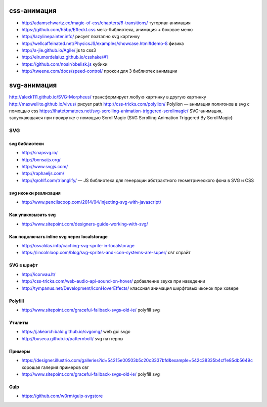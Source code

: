 css-анимация
------------

+ http://adamschwartz.co/magic-of-css/chapters/6-transitions/ туториал анимация
+ https://github.com/h5bp/Effeckt.css мега-библиотека, анимация + боковое меню
+ http://lazylinepainter.info/ рисует поэтапно svg картинку
+ http://wellcaffeinated.net/PhysicsJS/examples/showcase.html#demo-8 физика
+ http://a-jie.github.io/Agile/ js to css3
+ http://elrumordelaluz.github.io/csshake/#1 
+ https://github.com/nosir/obelisk.js кубики
+ http://tweene.com/docs/speed-control/ прокси для 3 библиотек анимации

svg-анимация
------------
http://alexk111.github.io/SVG-Morpheus/ трансформирует любую картинку в другую картинку
http://maxwellito.github.io/vivus/ рисует path
http://css-tricks.com/polylion/ Polylion — анимация полигонов в svg с помощью css
https://ihatetomatoes.net/svg-scrolling-animation-triggered-scrollmagic/ SVG-анимация, запускающаяся при прокрутке с помощью ScrollMagic (SVG Scrolling Animation Triggered By ScrollMagic)

SVG
=============

svg библиотеки
""""""""""""""
+ http://snapsvg.io/
+ http://bonsaijs.org/
+ http://www.svgjs.com/
+ http://raphaeljs.com/
+ http://qrohlf.com/trianglify/ — JS библиотека для генерации абстрактного геометрического фона в SVG и CSS

svg иконки реализация
"""""""""""""""""""""
+ http://www.pencilscoop.com/2014/04/injecting-svg-with-javascript/

Как упаковывать svg
"""""""""""""""""""
+ http://www.sitepoint.com/designers-guide-working-with-svg/

Как подключать inline svg через localstorage
"""""""""""""""""""
+ http://osvaldas.info/caching-svg-sprite-in-localstorage
+ https://lincolnloop.com/blog/svg-sprites-and-icon-systems-are-super/ свг спрайт

SVG в шрифт
"""""""""""
+ http://iconvau.lt/
+ http://css-tricks.com/web-audio-api-sound-on-hover/ добавление звука при наведении
+ http://tympanus.net/Development/IconHoverEffects/ классная анимация ширфтовых иконок при ховере

Polyfill
""""""""
+ http://www.sitepoint.com/graceful-fallback-svgs-old-ie/ polyfill svg

Утилиты
""""""""
+ https://jakearchibald.github.io/svgomg/ web gui svgo
+ http://buseca.github.io/patternbolt/ svg паттерны

Примеры
""""""""
+ https://designer.illustrio.com/galleries?id=54215e00503b5c20c3337bfd&example=542c38335b4cf1e85db5649c хорошая галерия примеров свг
+ http://www.sitepoint.com/graceful-fallback-svgs-old-ie/ polyfill svg

Gulp
""""""""
+ https://github.com/w0rm/gulp-svgstore
